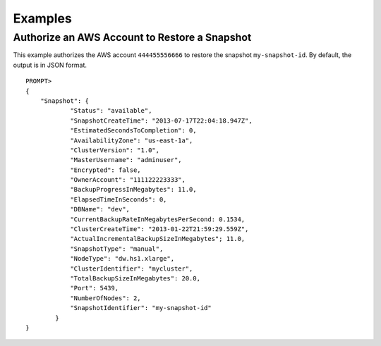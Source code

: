 Examples
========

Authorize an AWS Account to Restore a Snapshot
----------------------------------------------

This example authorizes the AWS account ``444455556666`` to restore the
snapshot ``my-snapshot-id``. By default, the output is in JSON format.

::

    PROMPT> 
    {
        "Snapshot": {
                "Status": "available", 
                "SnapshotCreateTime": "2013-07-17T22:04:18.947Z",
                "EstimatedSecondsToCompletion": 0,
                "AvailabilityZone": "us-east-1a", 
                "ClusterVersion": "1.0", 
                "MasterUsername": "adminuser",
                "Encrypted": false,
                "OwnerAccount": "111122223333",
                "BackupProgressInMegabytes": 11.0,
                "ElapsedTimeInSeconds": 0,
                "DBName": "dev",
                "CurrentBackupRateInMegabytesPerSecond: 0.1534,
                "ClusterCreateTime": "2013-01-22T21:59:29.559Z",
                "ActualIncrementalBackupSizeInMegabytes"; 11.0,
                "SnapshotType": "manual", 
                "NodeType": "dw.hs1.xlarge",
                "ClusterIdentifier": "mycluster",
                "TotalBackupSizeInMegabytes": 20.0,
                "Port": 5439, 
                "NumberOfNodes": 2, 
                "SnapshotIdentifier": "my-snapshot-id"
            }
    }
                    

